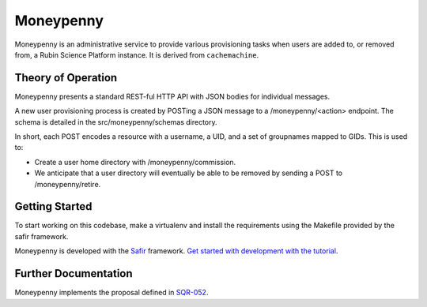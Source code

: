 ##########
Moneypenny
##########

Moneypenny is an administrative service to provide various provisioning
tasks when users are added to, or removed from, a Rubin Science Platform
instance.  It is derived from ``cachemachine``.


Theory of Operation
===================

Moneypenny presents a standard REST-ful HTTP API with JSON bodies for
individual messages.

A new user provisioning process is created by POSTing a JSON message to
a /moneypenny/<action> endpoint.  The schema is detailed in the
src/moneypenny/schemas directory.

In short, each POST encodes a resource with a username, a UID, and a set
of groupnames mapped to GIDs.  This is used to:

* Create a user home directory with /moneypenny/commission.
* We anticipate that a user directory will eventually be able to be
  removed by sending a POST to /moneypenny/retire.

Getting Started
===============

To start working on this codebase, make a virtualenv and install the
requirements using the Makefile provided by the safir framework.

Moneypenny is developed with the `Safir <https://safir.lsst.io>`__ framework.
`Get started with development with the tutorial <https://safir.lsst.io/set-up-from-template.html>`__.

Further Documentation
=====================

Moneypenny implements the proposal defined in `SQR-052 <https://sqr-052.lsst.io>`__.
